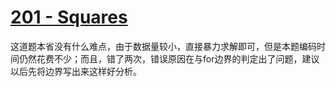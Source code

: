 * [[https://uva.onlinejudge.org/index.php?option=com_onlinejudge&Itemid=8&page=show_problem&problem=137][201 - Squares]]

这道题本省没有什么难点，由于数据量较小，直接暴力求解即可，但是本题编码时间仍然花费不少；而且，错了两次，错误原因在与for边界的判定出了问题，建议以后先将边界写出来这样好分析。
